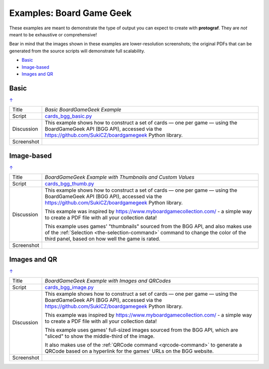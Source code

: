 =========================
Examples: Board Game Geek
=========================

.. _BGG-Examples:

.. |dash| unicode:: U+2014 .. EM DASH SIGN

These examples are meant to demonstrate the type of output you can expect
to create with **protograf**.  They are *not* meant to be exhaustive or
comprehensive!

Bear in mind that the images shown in these examples are lower-resolution
screenshots; the original PDFs that can be generated from the source scripts
will demonstrate full scalability.

.. _table-of-contents-exbgg:

- `Basic`_
- `Image-based`_
- `Images and QR`_


Basic
=====
`↑ <table-of-contents-exbgg_>`_

=========== ==================================================================
Title       *Basic BoardGameGeek Example*
----------- ------------------------------------------------------------------
Script      `cards_bgg_basic.py <https://github.com/gamesbook/protograf/blob/master/examples/bgg/cards_bgg_basic.py>`_
----------- ------------------------------------------------------------------
Discussion  This example shows how to construct a set of cards |dash| one per game
            |dash| using the BoardGameGeek API (BGG API), accessed via the
            https://github.com/SukiCZ/boardgamegeek Python library.

----------- ------------------------------------------------------------------
Screenshot  .. image:: images/bgg/bgg_cards_basic.png
               :width: 90%
=========== ==================================================================


Image-based
===========
`↑ <table-of-contents-exbgg_>`_

=========== ==================================================================
Title       *BoardGameGeek Example with Thumbnails and Custom Values*
----------- ------------------------------------------------------------------
Script      `cards_bgg_thumb.py <https://github.com/gamesbook/protograf/blob/master/examples/bgg/cards_bgg_thumb.py>`_
----------- ------------------------------------------------------------------
Discussion  This example shows how to construct a set of cards |dash| one per game
            |dash| using the BoardGameGeek API (BGG API), accessed via the
            https://github.com/SukiCZ/boardgamegeek Python library.

            This example was inspired by https://www.myboardgamecollection.com/ -
            a simple way to create a PDF file with all your collection data!

            This example uses games' "thumbnails" sourced from the BGG API,
            and also makes use of the :ref:`Selection <the-selection-command>`
            command to change the color of the third panel, based on how well
            the game is rated.

----------- ------------------------------------------------------------------
Screenshot  .. image:: images/bgg/bgg_cards_thumb.png
               :width: 90%
=========== ==================================================================


Images and QR
=============
`↑ <table-of-contents-exbgg_>`_

=========== ==================================================================
Title       *BoardGameGeek Example with Images and QRCodes*
----------- ------------------------------------------------------------------
Script      `cards_bgg_image.py <https://github.com/gamesbook/protograf/blob/master/examples/bgg/cards_bgg_image.py>`_
----------- ------------------------------------------------------------------
Discussion  This example shows how to construct a set of cards |dash| one per game
            |dash| using the BoardGameGeek API (BGG API), accessed via the
            https://github.com/SukiCZ/boardgamegeek Python library.

            This example was inspired by https://www.myboardgamecollection.com/ -
            a simple way to create a PDF file with all your collection data!

            This example uses games' full-sized images sourced from the BGG API,
            which are "sliced" to show the middle-third of the image.

            It also makes use of the :ref:`QRCode command <qrcode-command>`
            to generate a QRCode based on a hyperlink for the games' URLs on
            the BGG website.

----------- ------------------------------------------------------------------
Screenshot  .. image:: images/bgg/bgg_cards_image.png
               :width: 90%
=========== ==================================================================
